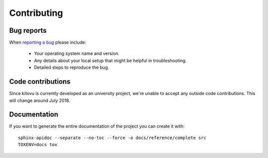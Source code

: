 ============
Contributing
============

Bug reports
===========

When `reporting a bug <https://github.com/kitovu-bot/kitovu/issues>`_ please include:

    * Your operating system name and version.
    * Any details about your local setup that might be helpful in troubleshooting.
    * Detailed steps to reproduce the bug.

Code contributions
==================

Since kitovu is currently developed as an university project, we're unable to
accept any outside code contributions. This will change around July 2018.

Documentation
=============

If you want to generate the entire documentation of the project you can create it with::

 sphinx-apidoc --separate --no-toc --force -o docs/reference/complete src
 TOXENV=docs tox

